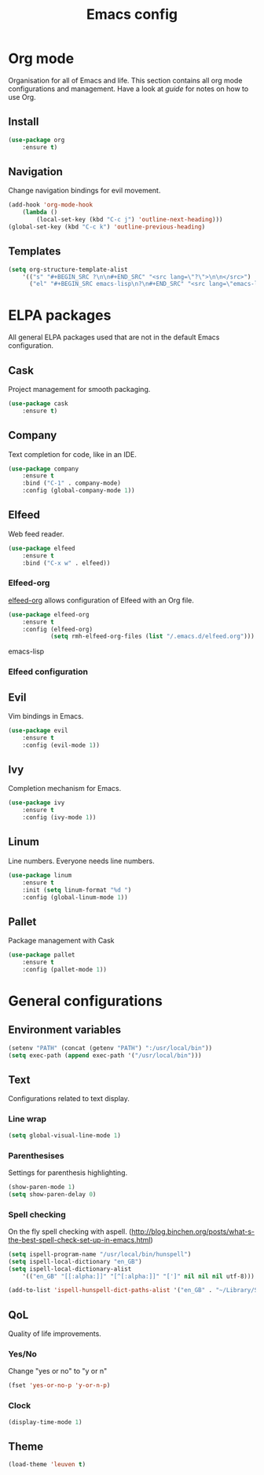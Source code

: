 #+Title: Emacs config

* Org mode
Organisation for all of Emacs and life. This section contains all org mode configurations and management. Have a look at [[~/.emacs.d/orguide.org][guide]] for notes on how to use Org.

** Install

#+BEGIN_SRC emacs-lisp
(use-package org
    :ensure t)
#+END_SRC

** Navigation
Change navigation bindings for evil movement.

#+BEGIN_SRC emacs-lisp
(add-hook 'org-mode-hook
    (lambda ()
        (local-set-key (kbd "C-c j") 'outline-next-heading)))
(global-set-key (kbd "C-c k") 'outline-previous-heading)
#+END_SRC

** Templates

#+BEGIN_SRC emacs-lisp
(setq org-structure-template-alist
    '(("s" "#+BEGIN_SRC ?\n\n#+END_SRC" "<src lang=\"?\">\n\n</src>")
      ("el" "#+BEGIN_SRC emacs-lisp\n?\n#+END_SRC" "<src lang=\"emacs-lisp\">\n?\n</src>")))
#+END_SRC

* ELPA packages
All general ELPA packages used that are not in the default Emacs configuration.

** Cask
Project management for smooth packaging.

#+BEGIN_SRC emacs-lisp
(use-package cask
    :ensure t)
#+END_SRC

** Company
Text completion for code, like in an IDE.

#+BEGIN_SRC emacs-lisp
(use-package company
    :ensure t
    :bind ("C-1" . company-mode)
    :config (global-company-mode 1))
#+END_SRC

** Elfeed
Web feed reader.

#+BEGIN_SRC emacs-lisp
(use-package elfeed
    :ensure t
    :bind ("C-x w" . elfeed))
#+END_SRC

*** Elfeed-org
[[https://github.com/remyhonig/elfeed-org][elfeed-org]] allows configuration of Elfeed with an Org file.

#+BEGIN_SRC emacs-lisp
(use-package elfeed-org
    :ensure t
    :config (elfeed-org)
            (setq rmh-elfeed-org-files (list "/.emacs.d/elfeed.org")))
#+END_SRC emacs-lisp

*** Elfeed configuration


** Evil
Vim bindings in Emacs.

#+BEGIN_SRC emacs-lisp
(use-package evil
    :ensure t
    :config (evil-mode 1))
#+END_SRC


** Ivy
Completion mechanism for Emacs.

#+BEGIN_SRC emacs-lisp
(use-package ivy
    :ensure t
    :config (ivy-mode 1))
#+END_SRC

** Linum
Line numbers. Everyone needs line numbers.

#+BEGIN_SRC emacs-lisp
(use-package linum
    :ensure t
    :init (setq linum-format "%d ")
    :config (global-linum-mode 1))
#+END_SRC

** Pallet
Package management with Cask

#+BEGIN_SRC emacs-lisp
(use-package pallet
    :ensure t
    :config (pallet-mode 1))
#+END_SRC

* General configurations
** Environment variables

#+BEGIN_SRC emacs-lisp
(setenv "PATH" (concat (getenv "PATH") ":/usr/local/bin"))
(setq exec-path (append exec-path '("/usr/local/bin")))
#+END_SRC

** Text
Configurations related to text display.

*** Line wrap

#+BEGIN_SRC emacs-lisp
(setq global-visual-line-mode 1)
#+END_SRC

*** Parenthesises
Settings for parenthesis highlighting.

#+BEGIN_SRC emacs-lisp
(show-paren-mode 1)
(setq show-paren-delay 0)
#+END_SRC

*** Spell checking
On the fly spell checking with aspell. ([[http://blog.binchen.org/posts/what-s-the-best-spell-check-set-up-in-emacs.html]])

#+BEGIN_SRC emacs-lisp
(setq ispell-program-name "/usr/local/bin/hunspell")
(setq ispell-local-dictionary "en_GB")
(setq ispell-local-dictionary-alist
    '(("en_GB" "[[:alpha:]]" "[^[:alpha:]]" "[']" nil nil nil utf-8)))

(add-to-list 'ispell-hunspell-dict-paths-alist '("en_GB" . "~/Library/Spelling/en_GB.aff"))
#+END_SRC

** QoL
Quality of life improvements.

*** Yes/No
Change "yes or no" to "y or n"

#+BEGIN_SRC emacs-lisp
(fset 'yes-or-no-p 'y-or-n-p)
#+END_SRc

*** Clock

#+BEGIN_SRC emacs-lisp
(display-time-mode 1)
#+END_SRC

** Theme

#+BEGIN_SRC emacs-lisp
(load-theme 'leuven t)
#+END_SRC
